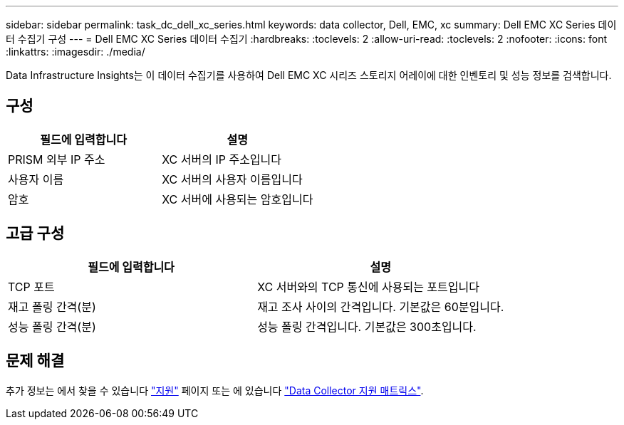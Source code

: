 ---
sidebar: sidebar 
permalink: task_dc_dell_xc_series.html 
keywords: data collector, Dell, EMC, xc 
summary: Dell EMC XC Series 데이터 수집기 구성 
---
= Dell EMC XC Series 데이터 수집기
:hardbreaks:
:toclevels: 2
:allow-uri-read: 
:toclevels: 2
:nofooter: 
:icons: font
:linkattrs: 
:imagesdir: ./media/


[role="lead"]
Data Infrastructure Insights는 이 데이터 수집기를 사용하여 Dell EMC XC 시리즈 스토리지 어레이에 대한 인벤토리 및 성능 정보를 검색합니다.



== 구성

[cols="2*"]
|===
| 필드에 입력합니다 | 설명 


| PRISM 외부 IP 주소 | XC 서버의 IP 주소입니다 


| 사용자 이름 | XC 서버의 사용자 이름입니다 


| 암호 | XC 서버에 사용되는 암호입니다 
|===


== 고급 구성

[cols="2*"]
|===
| 필드에 입력합니다 | 설명 


| TCP 포트 | XC 서버와의 TCP 통신에 사용되는 포트입니다 


| 재고 폴링 간격(분) | 재고 조사 사이의 간격입니다. 기본값은 60분입니다. 


| 성능 폴링 간격(분) | 성능 폴링 간격입니다. 기본값은 300초입니다. 
|===


== 문제 해결

추가 정보는 에서 찾을 수 있습니다 link:concept_requesting_support.html["지원"] 페이지 또는 에 있습니다 link:reference_data_collector_support_matrix.html["Data Collector 지원 매트릭스"].
